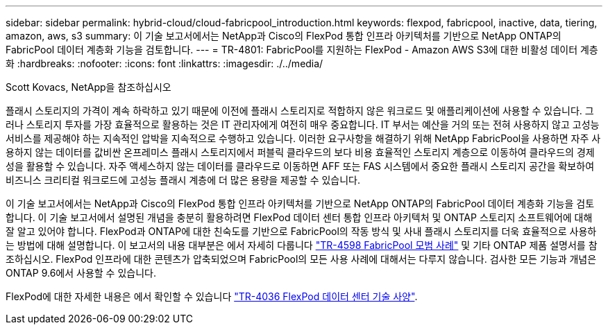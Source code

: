 ---
sidebar: sidebar 
permalink: hybrid-cloud/cloud-fabricpool_introduction.html 
keywords: flexpod, fabricpool, inactive, data, tiering, amazon, aws, s3 
summary: 이 기술 보고서에서는 NetApp과 Cisco의 FlexPod 통합 인프라 아키텍처를 기반으로 NetApp ONTAP의 FabricPool 데이터 계층화 기능을 검토합니다. 
---
= TR-4801: FabricPool를 지원하는 FlexPod - Amazon AWS S3에 대한 비활성 데이터 계층화
:hardbreaks:
:nofooter: 
:icons: font
:linkattrs: 
:imagesdir: ./../media/


Scott Kovacs, NetApp을 참조하십시오

플래시 스토리지의 가격이 계속 하락하고 있기 때문에 이전에 플래시 스토리지로 적합하지 않은 워크로드 및 애플리케이션에 사용할 수 있습니다. 그러나 스토리지 투자를 가장 효율적으로 활용하는 것은 IT 관리자에게 여전히 매우 중요합니다. IT 부서는 예산을 거의 또는 전혀 사용하지 않고 고성능 서비스를 제공해야 하는 지속적인 압박을 지속적으로 수행하고 있습니다. 이러한 요구사항을 해결하기 위해 NetApp FabricPool을 사용하면 자주 사용하지 않는 데이터를 값비싼 온프레미스 플래시 스토리지에서 퍼블릭 클라우드의 보다 비용 효율적인 스토리지 계층으로 이동하여 클라우드의 경제성을 활용할 수 있습니다. 자주 액세스하지 않는 데이터를 클라우드로 이동하면 AFF 또는 FAS 시스템에서 중요한 플래시 스토리지 공간을 확보하여 비즈니스 크리티컬 워크로드에 고성능 플래시 계층에 더 많은 용량을 제공할 수 있습니다.

이 기술 보고서에서는 NetApp과 Cisco의 FlexPod 통합 인프라 아키텍처를 기반으로 NetApp ONTAP의 FabricPool 데이터 계층화 기능을 검토합니다. 이 기술 보고서에서 설명된 개념을 충분히 활용하려면 FlexPod 데이터 센터 통합 인프라 아키텍처 및 ONTAP 스토리지 소프트웨어에 대해 잘 알고 있어야 합니다. FlexPod과 ONTAP에 대한 친숙도를 기반으로 FabricPool의 작동 방식 및 사내 플래시 스토리지를 더욱 효율적으로 사용하는 방법에 대해 설명합니다. 이 보고서의 내용 대부분은 에서 자세히 다룹니다 https://www.netapp.com/pdf.html?item=/media/17239-tr4598pdf.pdf["TR-4598 FabricPool 모범 사례"^] 및 기타 ONTAP 제품 설명서를 참조하십시오. FlexPod 인프라에 대한 콘텐츠가 압축되었으며 FabricPool의 모든 사용 사례에 대해서는 다루지 않습니다. 검사한 모든 기능과 개념은 ONTAP 9.6에서 사용할 수 있습니다.

FlexPod에 대한 자세한 내용은 에서 확인할 수 있습니다 https://www.netapp.com/pdf.html?item=/media/12424-tr4036.pdf["TR-4036 FlexPod 데이터 센터 기술 사양"^].
